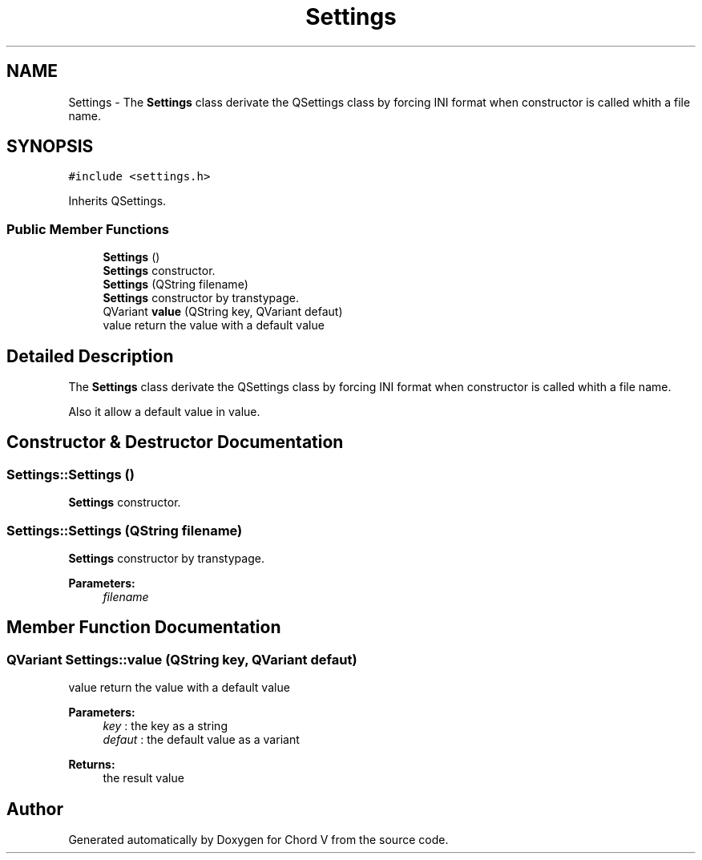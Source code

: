 .TH "Settings" 3 "Sun Apr 15 2018" "Version 0.1" "Chord V" \" -*- nroff -*-
.ad l
.nh
.SH NAME
Settings \- The \fBSettings\fP class derivate the QSettings class by forcing INI format when constructor is called whith a file name\&.  

.SH SYNOPSIS
.br
.PP
.PP
\fC#include <settings\&.h>\fP
.PP
Inherits QSettings\&.
.SS "Public Member Functions"

.in +1c
.ti -1c
.RI "\fBSettings\fP ()"
.br
.RI "\fBSettings\fP constructor\&. "
.ti -1c
.RI "\fBSettings\fP (QString filename)"
.br
.RI "\fBSettings\fP constructor by transtypage\&. "
.ti -1c
.RI "QVariant \fBvalue\fP (QString key, QVariant defaut)"
.br
.RI "value return the value with a default value "
.in -1c
.SH "Detailed Description"
.PP 
The \fBSettings\fP class derivate the QSettings class by forcing INI format when constructor is called whith a file name\&. 

Also it allow a default value in value\&. 
.SH "Constructor & Destructor Documentation"
.PP 
.SS "Settings::Settings ()"

.PP
\fBSettings\fP constructor\&. 
.SS "Settings::Settings (QString filename)"

.PP
\fBSettings\fP constructor by transtypage\&. 
.PP
\fBParameters:\fP
.RS 4
\fIfilename\fP 
.RE
.PP

.SH "Member Function Documentation"
.PP 
.SS "QVariant Settings::value (QString key, QVariant defaut)"

.PP
value return the value with a default value 
.PP
\fBParameters:\fP
.RS 4
\fIkey\fP : the key as a string 
.br
\fIdefaut\fP : the default value as a variant 
.RE
.PP
\fBReturns:\fP
.RS 4
the result value 
.RE
.PP


.SH "Author"
.PP 
Generated automatically by Doxygen for Chord V from the source code\&.
